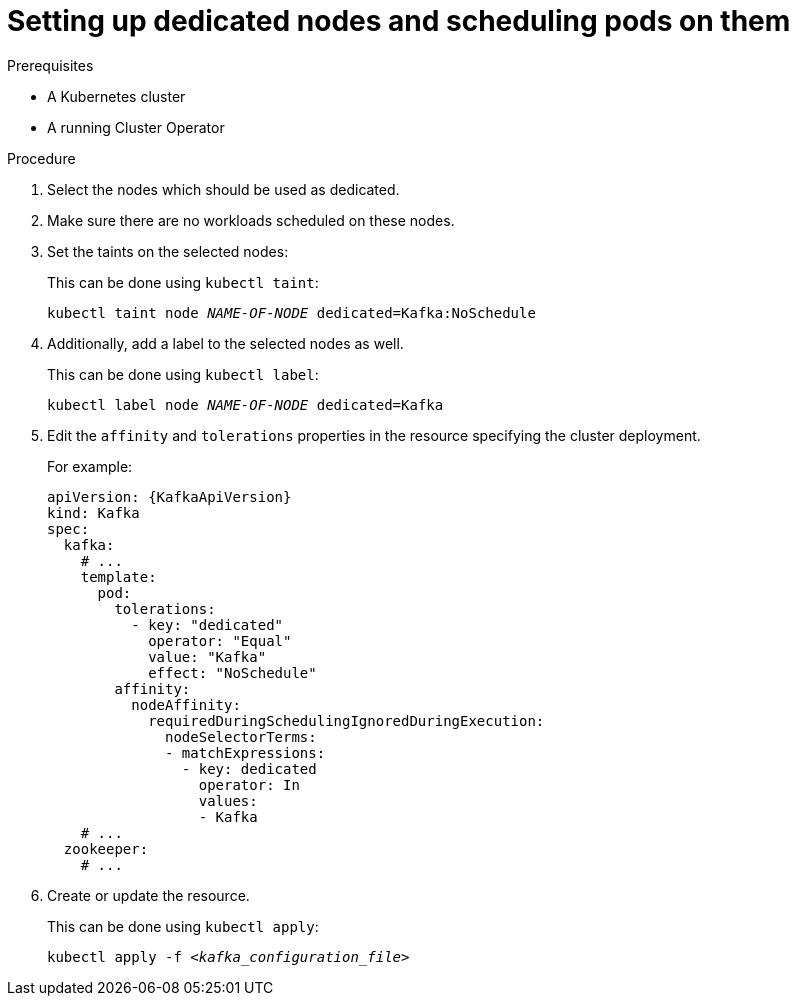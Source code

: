 // Module included in the following assemblies:
//
// assembly-scheduling.adoc

[id='proc-dedicated-nodes-{context}']
= Setting up dedicated nodes and scheduling pods on them

.Prerequisites

* A Kubernetes cluster
* A running Cluster Operator

.Procedure

. Select the nodes which should be used as dedicated.
. Make sure there are no workloads scheduled on these nodes.
. Set the taints on the selected nodes:
+
This can be done using `kubectl taint`:
[source,shell,subs=+quotes]
kubectl taint node _NAME-OF-NODE_ dedicated=Kafka:NoSchedule
+
. Additionally, add a label to the selected nodes as well.
+
This can be done using `kubectl label`:
[source,shell,subs=+quotes]
kubectl label node _NAME-OF-NODE_ dedicated=Kafka
+
. Edit the `affinity` and `tolerations` properties in the resource specifying the cluster deployment.
+
For example:
+
[source,yaml,subs=attributes+]
----
apiVersion: {KafkaApiVersion}
kind: Kafka
spec:
  kafka:
    # ...
    template:
      pod:
        tolerations:
          - key: "dedicated"
            operator: "Equal"
            value: "Kafka"
            effect: "NoSchedule"
        affinity:
          nodeAffinity:
            requiredDuringSchedulingIgnoredDuringExecution:
              nodeSelectorTerms:
              - matchExpressions:
                - key: dedicated
                  operator: In
                  values:
                  - Kafka
    # ...
  zookeeper:
    # ...
----

. Create or update the resource.
+
This can be done using `kubectl apply`:
[source,shell,subs=+quotes]
kubectl apply -f _<kafka_configuration_file>_
